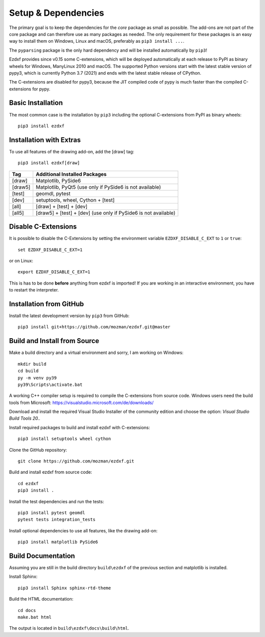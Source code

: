 
Setup & Dependencies
====================

The primary goal is to keep the dependencies for the `core` package as small
as possible. The add-ons are not part of the core package and can therefore
use as many packages as needed. The only requirement for these packages is an
easy way to install them on Windows, Linux and macOS, preferably as
``pip3 install ...``.

The ``pyparsing`` package is the only hard dependency and will be installed
automatically by ``pip3``!

Ezdxf provides since v0.15 some C-extensions, which will be deployed
automatically at each release to PyPI as binary wheels for Windows,
ManyLinux 2010 and macOS. The supported Python versions start with the latest
stable version of pypy3, which is currently Python 3.7 (2021) and ends with
the latest stable release of CPython.

The C-extensions are disabled for pypy3, because the JIT compiled code of pypy
is much faster than the compiled C-extensions for pypy.

Basic Installation
------------------

The most common case is the installation by ``pip3`` including the optional
C-extensions from PyPI as binary wheels::

    pip3 install ezdxf

Installation with Extras
------------------------

To use all features of the drawing add-on, add the [draw] tag::

    pip3 install ezdxf[draw]

======== ===================================================
Tag      Additional Installed Packages
======== ===================================================
[draw]   Matplotlib, PySide6
[draw5]  Matplotlib, PyQt5 (use only if PySide6 is not available)
[test]   geomdl, pytest
[dev]    setuptools, wheel, Cython + [test]
[all]    [draw] + [test] + [dev]
[all5]   [draw5] + [test] + [dev]  (use only if PySide6 is not available)
======== ===================================================

Disable C-Extensions
--------------------

It is possible to disable the C-Extensions by setting the
environment variable ``EZDXF_DISABLE_C_EXT`` to ``1`` or ``true``::

    set EZDXF_DISABLE_C_EXT=1

or on Linux::

    export EZDXF_DISABLE_C_EXT=1

This is has to be done **before** anything from ezdxf is imported! If you are
working in an interactive environment, you have to restart the interpreter.


Installation from GitHub
------------------------

Install the latest development version by ``pip3`` from GitHub::

    pip3 install git+https://github.com/mozman/ezdxf.git@master

Build and Install from Source
-----------------------------

Make a build directory and a virtual environment and sorry,
I am working on Windows::

    mkdir build
    cd build
    py -m venv py39
    py39\Scripts\activate.bat

A working C++ compiler setup is required to compile the C-extensions from source
code. Windows users need the build tools from
Microsoft: https://visualstudio.microsoft.com/de/downloads/

Download and install the required Visual Studio Installer of the community
edition and choose the option: `Visual Studio Build Tools 20..`

Install required packages to build and install ezdxf with C-extensions::

    pip3 install setuptools wheel cython

Clone the GitHub repository::

    git clone https://github.com/mozman/ezdxf.git

Build and install ezdxf from source code::

    cd ezdxf
    pip3 install .

Install the test dependencies and run the tests::

    pip3 install pytest geomdl
    pytest tests integration_tests

Install optional dependencies to use all features, like the drawing add-on::

    pip3 install matplotlib PySide6

Build Documentation
-------------------

Assuming you are still in the build directory ``build\ezdxf`` of the previous
section and matplotlib is installed.

Install Sphinx::

    pip3 install Sphinx sphinx-rtd-theme

Build the HTML documentation::

    cd docs
    make.bat html

The output is located in ``build\ezdxf\docs\build\html``.
